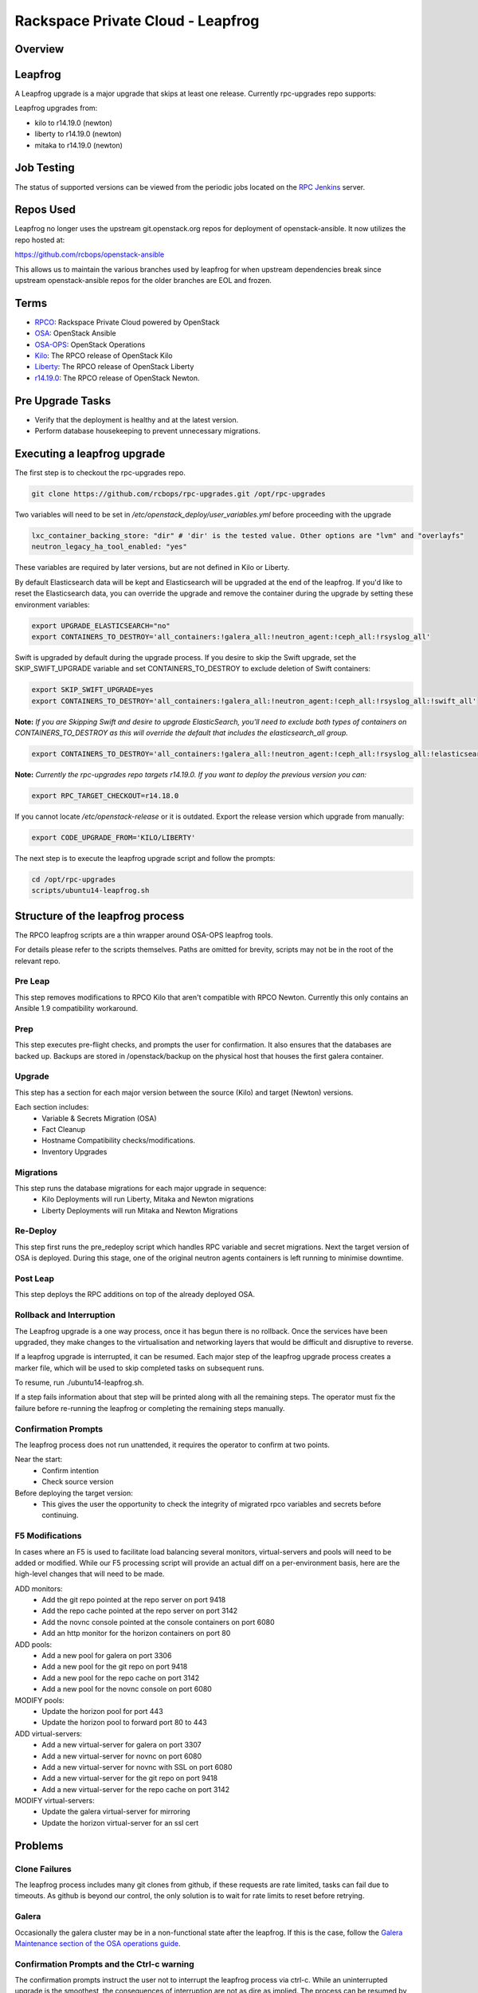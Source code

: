 ==================================
Rackspace Private Cloud - Leapfrog
==================================

Overview
--------

Leapfrog
--------
A Leapfrog upgrade is a major upgrade that skips at least one release. Currently
rpc-upgrades repo supports:

Leapfrog upgrades from:

* kilo to r14.19.0 (newton)
* liberty to r14.19.0 (newton)
* mitaka to r14.19.0 (newton)

Job Testing
-----------

The status of supported versions can be viewed from the periodic jobs located on the
`RPC Jenkins <https://rpc.jenkins.cit.rackspace.net/view/Upgrades>`_ server.

Repos Used
----------

Leapfrog no longer uses the upstream git.openstack.org repos for deployment of
openstack-ansible.  It now utilizes the repo hosted at:

https://github.com/rcbops/openstack-ansible

This allows us to maintain the various branches used by leapfrog for when upstream dependencies
break since upstream openstack-ansible repos for the older branches are EOL and frozen.

Terms
-----

* `RPCO <https://github.com/rcbops/rpc-openstack>`_: Rackspace Private Cloud powered by OpenStack
* `OSA <https://github.com/openstack/openstack-ansible>`_:  OpenStack Ansible
* `OSA-OPS <https://github.com/openstack/openstack-ansible-ops>`_:  OpenStack Operations
* `Kilo <https://github.com/rcbops/rpc-openstack/tree/kilo>`_: The RPCO release of OpenStack Kilo
* `Liberty <https://github.com/rcbops/rpc-openstack/tree/liberty>`_: The RPCO release of OpenStack Liberty
* `r14.19.0 <https://github.com/rcbops/rpc-openstack/tree/r14.19.0>`_: The RPCO release of OpenStack Newton.

Pre Upgrade Tasks
------------------

* Verify that the deployment is healthy and at the latest version.
* Perform database housekeeping to prevent unnecessary migrations.

Executing a leapfrog upgrade
----------------------------

The first step is to checkout the rpc-upgrades repo. 

.. code-block:: shell

    git clone https://github.com/rcbops/rpc-upgrades.git /opt/rpc-upgrades

Two variables will need to be set in `/etc/openstack_deploy/user_variables.yml`
before proceeding with the upgrade

.. code-block:: yaml

    lxc_container_backing_store: "dir" # 'dir' is the tested value. Other options are "lvm" and "overlayfs"
    neutron_legacy_ha_tool_enabled: "yes"

These variables are required by later versions, but are not defined in Kilo or Liberty.

By default Elasticsearch data will be kept and Elasticsearch will be upgraded at the end of the leapfrog.
If you'd like to reset the Elasticsearch data, you can override the upgrade and remove the container during
the upgrade by setting these environment variables:

.. code-block:: shell

    export UPGRADE_ELASTICSEARCH="no"
    export CONTAINERS_TO_DESTROY='all_containers:!galera_all:!neutron_agent:!ceph_all:!rsyslog_all'

Swift is upgraded by default during the upgrade process.  If you desire to skip the Swift upgrade, set
the SKIP_SWIFT_UPGRADE variable and set CONTAINERS_TO_DESTROY to exclude deletion of Swift containers:

.. code-block:: shell

    export SKIP_SWIFT_UPGRADE=yes
    export CONTAINERS_TO_DESTROY='all_containers:!galera_all:!neutron_agent:!ceph_all:!rsyslog_all:!swift_all'

**Note:** *If you are Skipping Swift and desire to upgrade ElasticSearch, you'll need to exclude both types of
containers on CONTAINERS_TO_DESTROY as this will override the default that includes the elasticsearch_all group.*

.. code-block:: shell

    export CONTAINERS_TO_DESTROY='all_containers:!galera_all:!neutron_agent:!ceph_all:!rsyslog_all:!elasticsearch_all:!swift_all'

**Note:** *Currently the rpc-upgrades repo targets r14.19.0.  If you want to deploy the previous version you can:*

.. code-block:: shell

   export RPC_TARGET_CHECKOUT=r14.18.0

If you cannot locate `/etc/openstack-release` or it is outdated. Export the release version which upgrade from manually:

.. code-block:: shell

    export CODE_UPGRADE_FROM='KILO/LIBERTY'

The next step is to execute the leapfrog upgrade script and follow the prompts:

.. code-block:: shell

    cd /opt/rpc-upgrades
    scripts/ubuntu14-leapfrog.sh

Structure of the leapfrog process
---------------------------------

.. image:: doc/images/leapfrog_structure_diagram.png
   :align: right


The RPCO leapfrog scripts are a thin wrapper around OSA-OPS leapfrog tools. 

For details please refer to the scripts themselves. Paths are omitted for
brevity, scripts may not be in the root of the relevant repo.


Pre Leap
~~~~~~~~

This step removes modifications to RPCO Kilo that aren't compatible with RPCO
Newton. Currently this only contains an Ansible 1.9 compatibility workaround.


Prep
~~~~

This step executes pre-flight checks, and prompts the user for confirmation. It
also ensures that the databases are backed up. Backups are stored in
/openstack/backup on the physical host that houses the first galera container.


Upgrade
~~~~~~~

This step has a section for each major version between the source (Kilo) and
target (Newton) versions.

Each section includes:
  - Variable & Secrets Migration (OSA)
  - Fact Cleanup
  - Hostname Compatibility checks/modifications.
  - Inventory Upgrades


Migrations
~~~~~~~~~~

This step runs the database migrations for each major upgrade in sequence:
  - Kilo Deployments will run Liberty, Mitaka and Newton migrations
  - Liberty Deployments will run Mitaka and Newton Migrations


Re-Deploy
~~~~~~~~~

This step first runs the pre_redeploy script which handles RPC variable and
secret migrations. Next the target version of OSA is deployed.
During this stage, one of the original neutron agents containers is left running
to minimise downtime.


Post Leap
~~~~~~~~~

This step deploys the RPC additions on top of the already deployed OSA.


Rollback and Interruption
~~~~~~~~~~~~~~~~~~~~~~~~~

The Leapfrog upgrade is a one way process, once it has begun there is no
rollback. Once the services have been upgraded, they make changes to the
virtualisation and networking layers that would be difficult and disruptive
to reverse.

If a leapfrog upgrade is interrupted, it can be resumed. Each major step of the
leapfrog upgrade process creates a marker file, which will be used to skip
completed tasks on subsequent runs.

To resume, run ./ubuntu14-leapfrog.sh.

If a step fails information about that step will be printed along with all the
remaining steps. The operator must fix the failure before re-running the
leapfrog or completing the remaining steps manually.


Confirmation Prompts
~~~~~~~~~~~~~~~~~~~~

The leapfrog process does not run unattended, it requires the operator to
confirm at two points.

Near the start:
  - Confirm intention
  - Check source version

Before deploying the target version:
  - This gives the user the opportunity to check the integrity of
    migrated rpco variables and secrets before continuing.


F5 Modifications
~~~~~~~~~~~~~~~~

In cases where an F5 is used to facilitate load balancing several monitors,
virtual-servers and pools will need to be added or modified. While our F5
processing script will provide an actual diff on a per-environment basis, here
are the high-level changes that will need to be made.

ADD monitors:
  - Add the git repo pointed at the repo server on port 9418
  - Add the repo cache pointed at the repo server on port 3142
  - Add the novnc console pointed at the console containers on port 6080
  - Add an http monitor for the horizon containers on port 80

ADD pools:
  - Add a new pool for galera on port 3306
  - Add a new pool for the git repo on port 9418
  - Add a new pool for the repo cache on port 3142
  - Add a new pool for the novnc console on port 6080

MODIFY pools:
  - Update the horizon pool for port 443
  - Update the horizon pool to forward port 80 to 443

ADD virtual-servers:
  - Add a new virtual-server for galera on port 3307
  - Add a new virtual-server for novnc on port 6080
  - Add a new virtual-server for novnc with SSL on port 6080
  - Add a new virtual-server for the git repo on port 9418
  - Add a new virtual-server for the repo cache on port 3142

MODIFY virtual-servers:
  - Update the galera virtual-server for mirroring
  - Update the horizon virtual-server for an ssl cert


Problems
--------


Clone Failures
~~~~~~~~~~~~~~

The leapfrog process includes many git clones from github, if these requests are
rate limited, tasks can fail due to timeouts. As github is beyond our control,
the only solution is to wait for rate limits to reset before retrying.


Galera
~~~~~~

Occasionally the galera cluster may be in a non-functional state after the
leapfrog. If this is the case, follow the `Galera Maintenance section of the OSA
operations guide
<https://docs.openstack.org/openstack-ansible/newton/developer-docs/ops-galera-recovery.html>`_.


Confirmation Prompts and the Ctrl-c warning
~~~~~~~~~~~~~~~~~~~~~~~~~~~~~~~~~~~~~~~~~~~

The confirmation prompts instruct the user not to interrupt the leapfrog process
via ctrl-c. While an uninterrupted upgrade is the smoothest, the consequences
of interruption are not as dire as implied. The process can be resumed by
re-running the top level script, which will skip the steps that have already
been completed by checking for the existence of marker files.


Testing
-------

In the event you would like to simulate a leapfrog upgrade, follow the instructions
in the `testing document 
<https://github.com/rcbops/rpc-upgrades/blob/master/testing.rst>`_.  Using
vagrant, it will set up an AIO deployment of the desired version which can then
be leapfrog upgraded.  This allows you to test the scenario in the lab or
development environment before actually running the upgrade on a production
deployment.

Incremental Upgrades
--------------------

Make sure a user_variables.yml exists in /etc/openstack_deploy/, cd into
/opt/rpc-upgrades/, and run `./script/ubuntu16-newton-to-ocata.sh` followed
by `./script/ubuntu16-ocata-to-pike.sh`, and finally
`./script/ubuntu16-pike-to-queens.sh`.  Consider capturing the output of these
scripts somewhere convenient for debugging.

Also note that you can run full, functioning upgrades to ocata and/or pike by
making sure `SKIP_INSTALL` is set to `no` in the environment, like so
`export SKIP_INSTALL='no'`.
